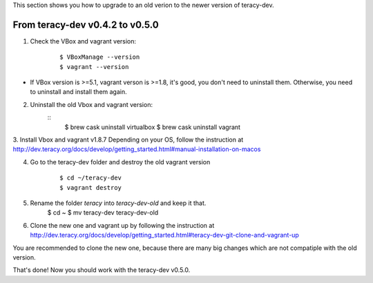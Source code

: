 
This section shows you how to upgrade to an old verion to the newer version of teracy-dev.

From teracy-dev v0.4.2 to v0.5.0
===============================

1. Check the VBox and vagrant version:
    ::

        $ VBoxManage --version
        $ vagrant --version

- If VBox version is >=5.1,  vagrant verson is >=1.8, it's good, you don't need to uninstall them. Otherwise, you need to uninstall and install them again.


2. Uninstall the old Vbox and vagrant version:
	::
		$ brew cask uninstall virtualbox
		$ brew cask uninstall vagrant


3. Install Vbox and vagrant v1.8.7 
Depending on your OS, follow the instruction at http://dev.teracy.org/docs/develop/getting_started.html#manual-installation-on-macos

4. Go to the teracy-dev folder and destroy the old vagrant version
	::

		$ cd ~/teracy-dev
		$ vagrant destroy

5. Rename the folder *teracy* into *teracy-dev-old* and keep it that.
		$ cd ~
		$ mv teracy-dev teracy-dev-old

6. Clone the new one and vagrant up by following the instruction at http://dev.teracy.org/docs/develop/getting_started.html#teracy-dev-git-clone-and-vagrant-up

You are recommended to clone the new one, because there are many big changes which are not compatiple with the old version. 

That's done! Now you should work with the teracy-dev v0.5.0.